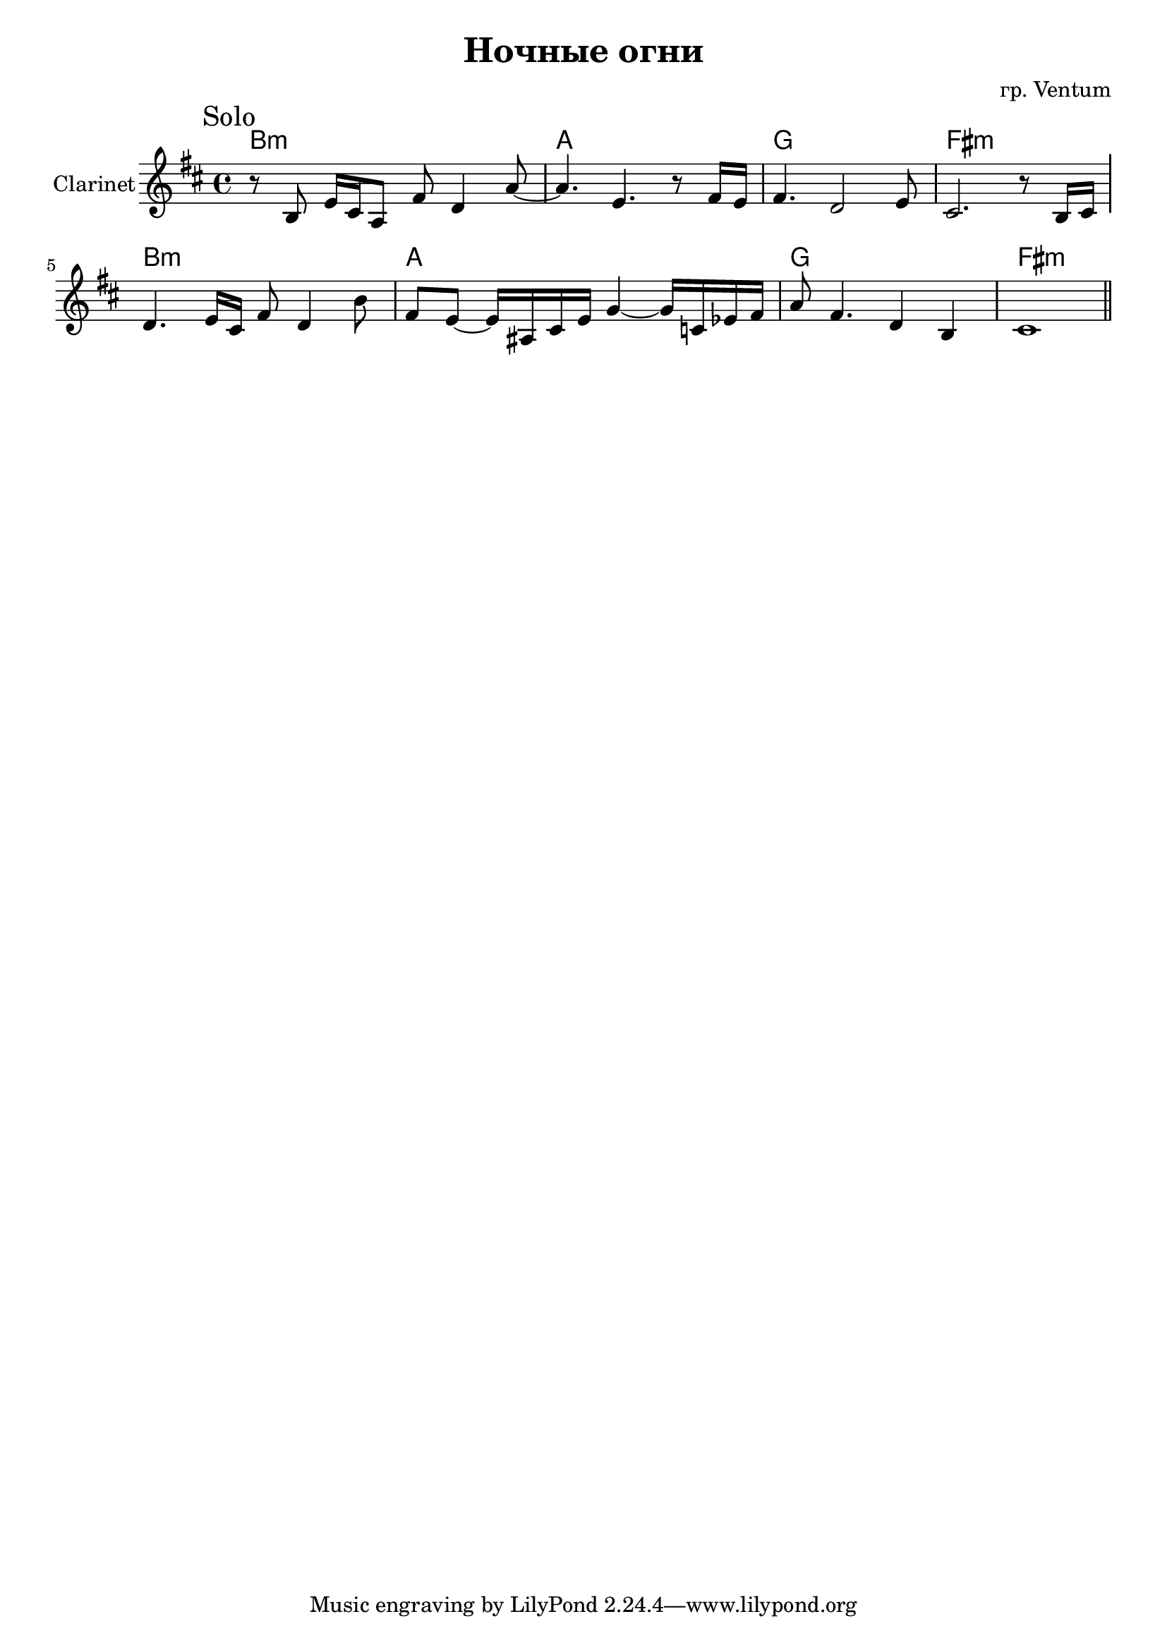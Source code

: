 \version "2.18.2"


\header {
  title = "Ночные огни"
  composer = "гр. Ventum"
}

longBar = #(define-music-function (parser location ) ( ) #{ \once \override Staff.BarLine.bar-extent = #'(-3 . 3) #})

HrmI = \chordmode{
	b1:m a g fis:m
}

%{
SoloI = {
	\tag #'Harmony {
		s1 \HrmI
	}
	\tag #'Clarinet {
		\relative c'{r2. r8 b | 
			e4. cis16 a fis'8 d16 b e8 cis |
			d4. cis16 b cis4. b16 cis | d4. b16 d e cis e8 fis4~ | 
			fis2 e \longBar
		}
	}
}
%}

SoloII = {
	\tag #'Harmony {
		\HrmI \HrmI
	}
	\tag #'Clarinet {
		\mark Solo
		\relative c'{
			r8 b e16 cis a8  fis'8 d4 a'8~ |
			a4. e4. r8 fis16 e | fis4. d2 e8 | cis2. r8 b16 cis \longBar
			d4. e16 cis fis8 d4 b'8 | fis8 e8~e16 ais, cis e g4~g16 c, es fis |
			a8 fis4. d4 b | cis 1 \bar "||"
		}
	}
}


Music = {
	% \SoloI
	\SoloII
}

<<
	\new ChordNames{
		\keepWithTag #'Harmony \Music
	}
	\new Staff{
		\set Staff.instrumentName = "Clarinet"
		\time 4/4
		\key b \minor
		\keepWithTag #'Clarinet \Music
	}
>>


